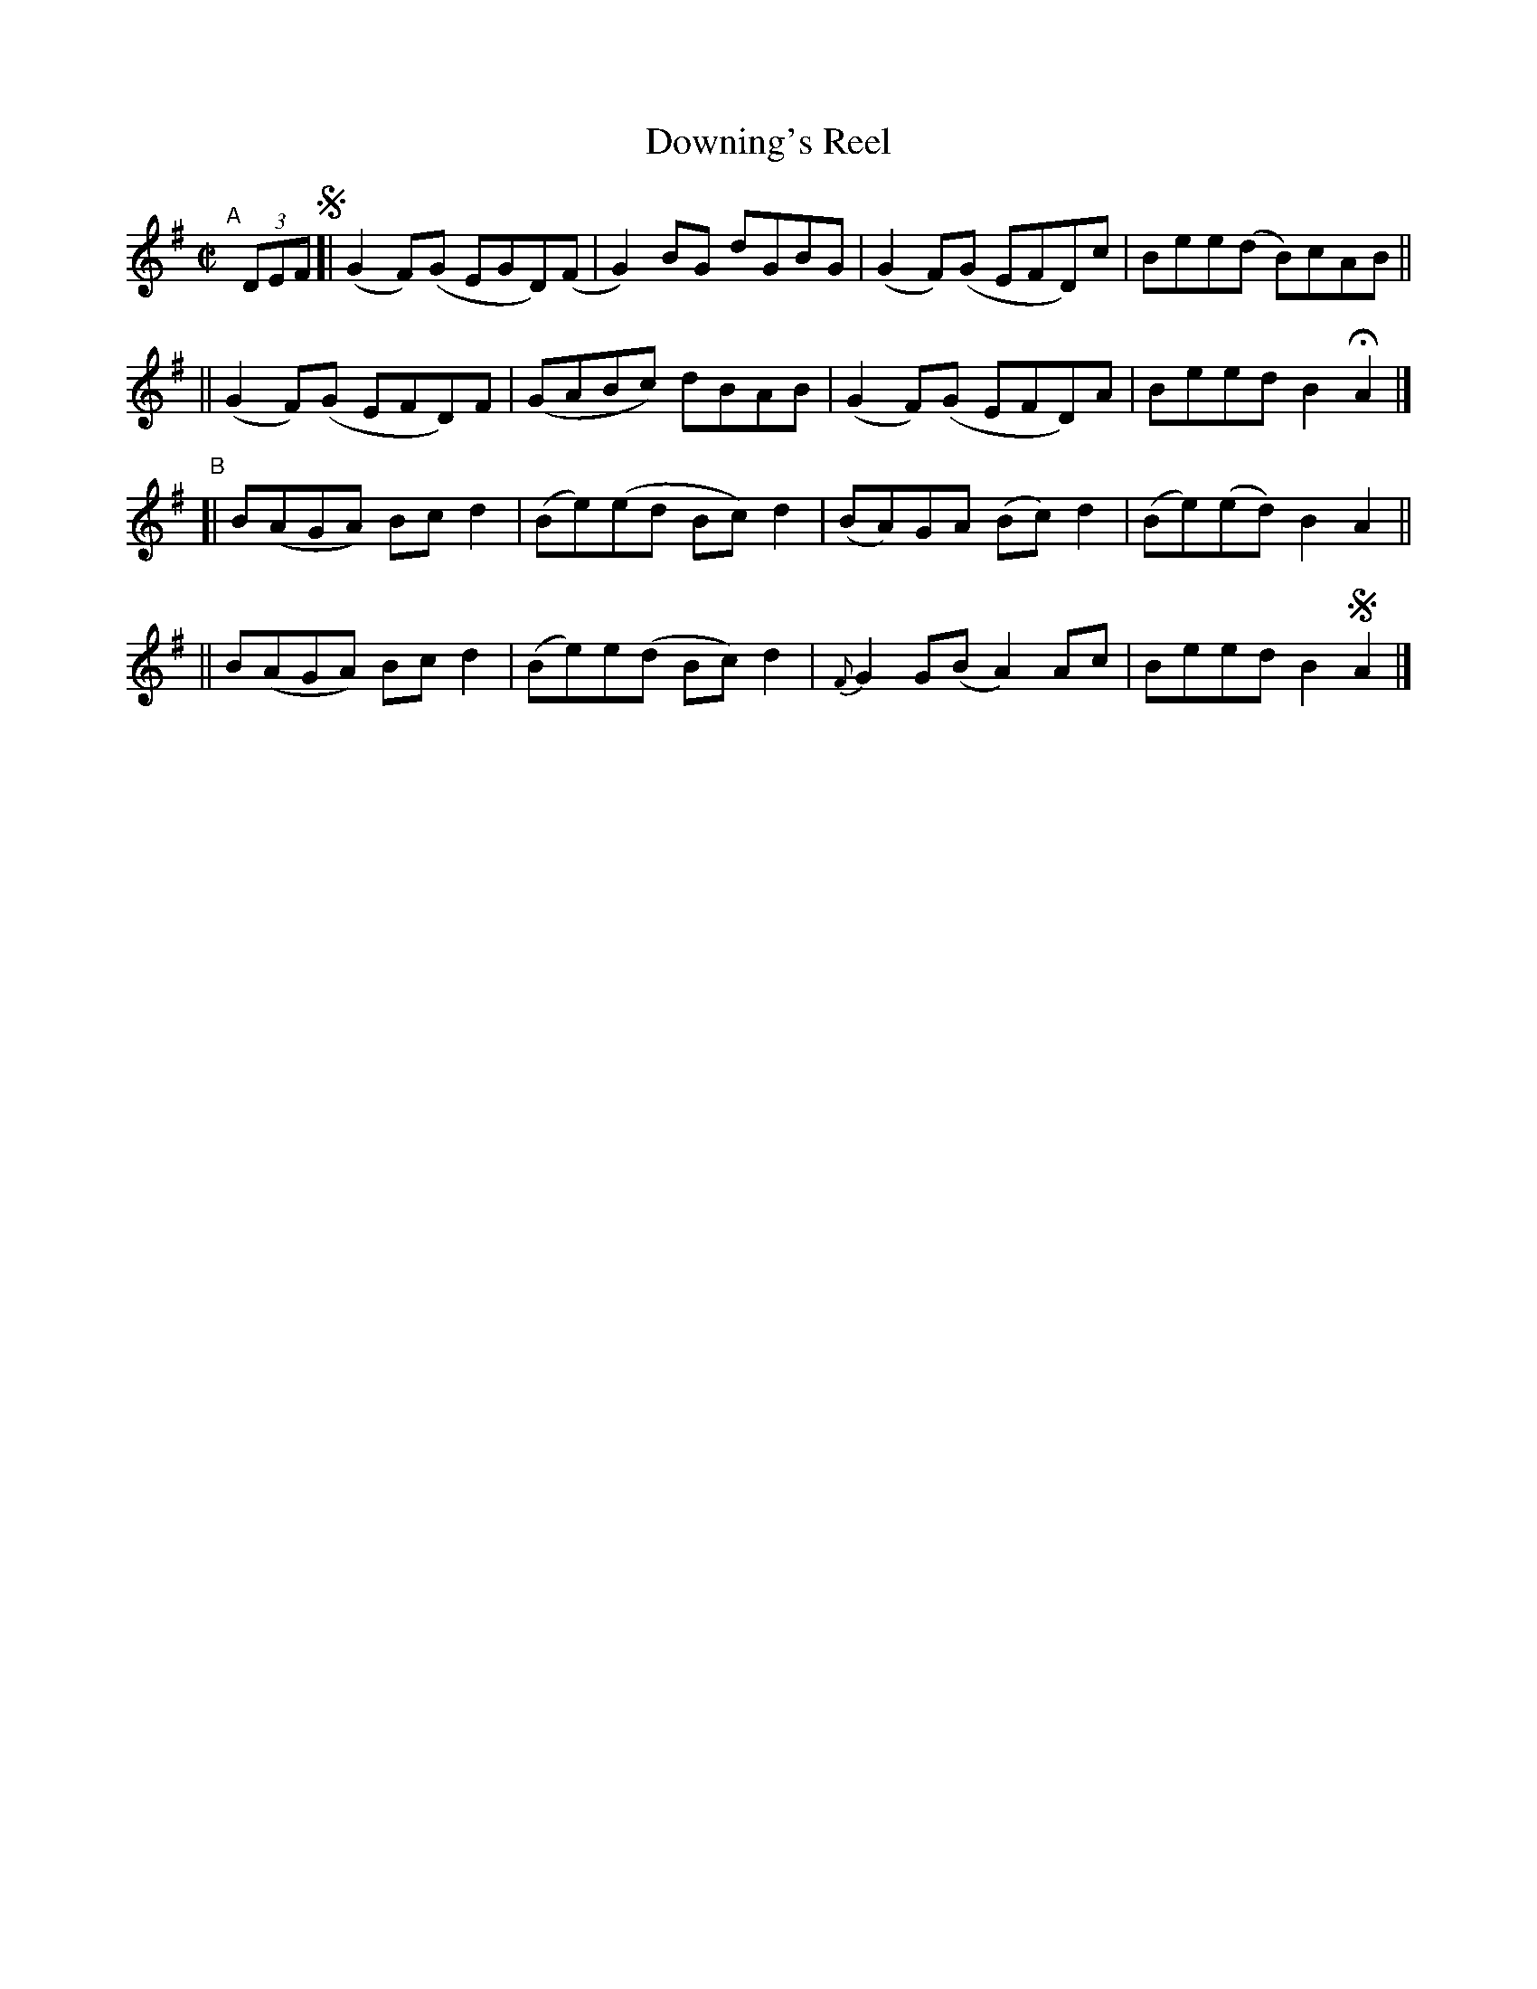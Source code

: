 X: 591
T: Downing's Reel
R: reel
%S: s:4 b:16(4+4+4+4)
e: Francis O'Neill: "The Dance Music of Ireland" (1907) #591
Z: Frank Nordberg - http://www.musicaviva.com
F: http://www.musicaviva.com/abc/tunes/ireland/oneill-1001/0591/oneill-1001-0591-1.abc
%%slurgraces 1
%%graceslurs 1
M: C|
L: 1/8
K: G
"^A"[|] (3DEF !segno!\
[| (G2F)(G EGD)(F | G2)BG dGBG | (G2F)(G EFD)c | Bee(d B)cAB ||
|| (G2F)(G EFD)F | (GABc) dBAB | (G2F)(G EFD)A | Beed B2HA2 |]
"^B"\
[| B(AGA) Bcd2 | (Be)(ed Bc)d2 | (BA)GA (Bc)d2 | (Be)(ed) B2A2 ||
|| B(AGA) Bcd2 | (Be)e(d Bc)d2 | {F}G2G(B A2)Ac | Beed B2!segno!A2 |]
